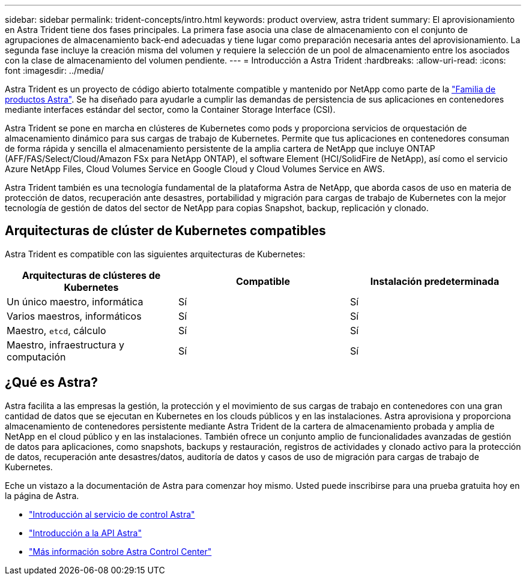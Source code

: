 ---
sidebar: sidebar 
permalink: trident-concepts/intro.html 
keywords: product overview, astra trident 
summary: El aprovisionamiento en Astra Trident tiene dos fases principales. La primera fase asocia una clase de almacenamiento con el conjunto de agrupaciones de almacenamiento back-end adecuadas y tiene lugar como preparación necesaria antes del aprovisionamiento. La segunda fase incluye la creación misma del volumen y requiere la selección de un pool de almacenamiento entre los asociados con la clase de almacenamiento del volumen pendiente. 
---
= Introducción a Astra Trident
:hardbreaks:
:allow-uri-read: 
:icons: font
:imagesdir: ../media/


[role="lead"]
Astra Trident es un proyecto de código abierto totalmente compatible y mantenido por NetApp como parte de la link:https://docs.netapp.com/us-en/astra-family/intro-family.html["Familia de productos Astra"^]. Se ha diseñado para ayudarle a cumplir las demandas de persistencia de sus aplicaciones en contenedores mediante interfaces estándar del sector, como la Container Storage Interface (CSI).

Astra Trident se pone en marcha en clústeres de Kubernetes como pods y proporciona servicios de orquestación de almacenamiento dinámico para sus cargas de trabajo de Kubernetes. Permite que tus aplicaciones en contenedores consuman de forma rápida y sencilla el almacenamiento persistente de la amplia cartera de NetApp que incluye ONTAP (AFF/FAS/Select/Cloud/Amazon FSx para NetApp ONTAP), el software Element (HCI/SolidFire de NetApp), así como el servicio Azure NetApp Files, Cloud Volumes Service en Google Cloud y Cloud Volumes Service en AWS.

Astra Trident también es una tecnología fundamental de la plataforma Astra de NetApp, que aborda casos de uso en materia de protección de datos, recuperación ante desastres, portabilidad y migración para cargas de trabajo de Kubernetes con la mejor tecnología de gestión de datos del sector de NetApp para copias Snapshot, backup, replicación y clonado.



== Arquitecturas de clúster de Kubernetes compatibles

Astra Trident es compatible con las siguientes arquitecturas de Kubernetes:

[cols="3*"]
|===
| Arquitecturas de clústeres de Kubernetes | Compatible | Instalación predeterminada 


| Un único maestro, informática | Sí  a| 
Sí



| Varios maestros, informáticos | Sí  a| 
Sí



| Maestro, `etcd`, cálculo | Sí  a| 
Sí



| Maestro, infraestructura y computación | Sí  a| 
Sí

|===


== ¿Qué es Astra?

Astra facilita a las empresas la gestión, la protección y el movimiento de sus cargas de trabajo en contenedores con una gran cantidad de datos que se ejecutan en Kubernetes en los clouds públicos y en las instalaciones. Astra aprovisiona y proporciona almacenamiento de contenedores persistente mediante Astra Trident de la cartera de almacenamiento probada y amplia de NetApp en el cloud público y en las instalaciones. También ofrece un conjunto amplio de funcionalidades avanzadas de gestión de datos para aplicaciones, como snapshots, backups y restauración, registros de actividades y clonado activo para la protección de datos, recuperación ante desastres/datos, auditoría de datos y casos de uso de migración para cargas de trabajo de Kubernetes.

Eche un vistazo a la documentación de Astra para comenzar hoy mismo. Usted puede inscribirse para una prueba gratuita hoy en la página de Astra.

* https://docs.netapp.com/us-en/astra/get-started/intro.html["Introducción al servicio de control Astra"^]
* https://docs.netapp.com/us-en/astra-automation/get-started/before_get_started.html["Introducción a la API Astra"^]
* https://docs.netapp.com/us-en/astra-control-center/concepts/intro.html["Más información sobre Astra Control Center"^]


